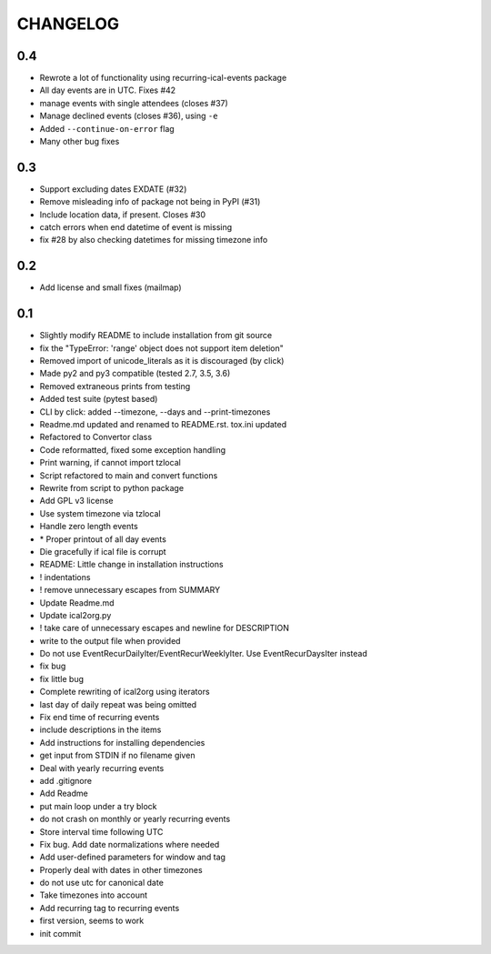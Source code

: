 CHANGELOG
=========

0.4
---
* Rewrote a lot of functionality using recurring-ical-events package
* All day events are in UTC. Fixes #42
* manage events with single attendees (closes #37)
* Manage declined events (closes #36), using ``-e``
* Added ``--continue-on-error`` flag
* Many other bug fixes

0.3
---

* Support excluding dates EXDATE (#32)
* Remove misleading info of package not being in PyPI (#31)
* Include location data, if present. Closes #30
* catch errors when end datetime of event is missing
* fix #28 by also checking datetimes for missing timezone info

0.2
---

* Add license and small fixes (mailmap)

0.1
---

* Slightly modify README to include installation from git source
* fix the "TypeError: 'range' object does not support item deletion"
* Removed import of unicode\_literals as it is discouraged (by click)
* Made py2 and py3 compatible (tested 2.7, 3.5, 3.6)
* Removed extraneous prints from testing
* Added test suite (pytest based)
* CLI by click: added --timezone, --days and --print-timezones
* Readme.md updated and renamed to README.rst. tox.ini updated
* Refactored to Convertor class
* Code reformatted, fixed some exception handling
* Print warning, if cannot import tzlocal
* Script refactored to main and convert functions
* Rewrite from script to python package
* Add GPL v3 license
* Use system timezone via  tzlocal
* Handle zero length events
* \* Proper printout of all day events
* Die gracefully if ical file is corrupt
* README: Little change in installation instructions
* ! indentations
* ! remove unnecessary escapes from SUMMARY
* Update Readme.md
* Update ical2org.py
* ! take care of unnecessary escapes and newline for DESCRIPTION
* write to the output file when provided
* Do not use EventRecurDailyIter/EventRecurWeeklyIter. Use EventRecurDaysIter instead
* fix bug
* fix little bug
* Complete rewriting of ical2org using iterators
* last day of daily repeat was being omitted
* Fix end time of recurring events
* include descriptions in the items
* Add instructions for installing dependencies
* get input from STDIN if no filename given
* Deal with yearly recurring events
* add .gitignore
* Add Readme
* put main loop under a try block
* do not crash on monthly or yearly recurring events
* Store interval time following UTC
* Fix bug. Add date normalizations where needed
* Add user-defined parameters for window and tag
* Properly deal with dates in other timezones
* do not use utc for canonical date
* Take timezones into account
* Add recurring tag to recurring events
* first version, seems to work
* init commit
